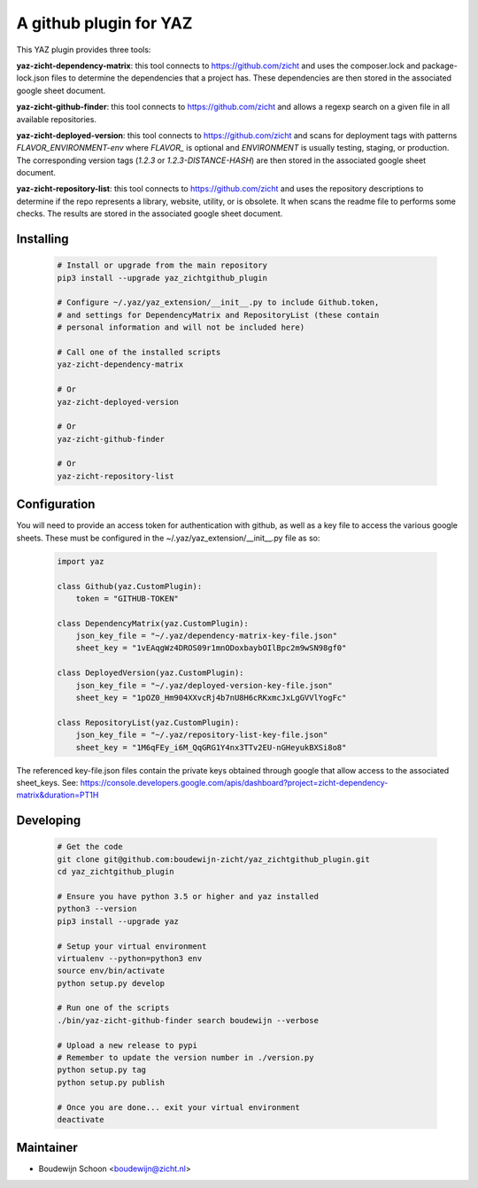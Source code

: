 =======================
A github plugin for YAZ
=======================

This YAZ plugin provides three tools:

**yaz-zicht-dependency-matrix**: this tool connects to https://github.com/zicht
and uses the composer.lock and package-lock.json files to determine the dependencies
that a project has.  These dependencies are then stored in the associated google sheet
document.

**yaz-zicht-github-finder**: this tool connects to https://github.com/zicht
and allows a regexp search on a given file in all available repositories.

**yaz-zicht-deployed-version**: this tool connects to https://github.com/zicht
and scans for deployment tags with patterns `FLAVOR_ENVIRONMENT-env` where
`FLAVOR_` is optional and `ENVIRONMENT` is usually testing, staging, or production.
The corresponding version tags (`1.2.3` or `1.2.3-DISTANCE-HASH`) are then stored in
the associated google sheet document.

**yaz-zicht-repository-list**: this tool connects to https://github.com/zicht
and uses the repository descriptions to determine if the repo represents a library,
website, utility, or is obsolete.  It when scans the readme file to performs some checks.
The results are stored in the associated google sheet document.

Installing
----------

    .. code-block:: bash

        # Install or upgrade from the main repository
        pip3 install --upgrade yaz_zichtgithub_plugin

        # Configure ~/.yaz/yaz_extension/__init__.py to include Github.token,
        # and settings for DependencyMatrix and RepositoryList (these contain
        # personal information and will not be included here)

        # Call one of the installed scripts
        yaz-zicht-dependency-matrix

        # Or
        yaz-zicht-deployed-version

        # Or
        yaz-zicht-github-finder

        # Or
        yaz-zicht-repository-list


Configuration
-------------

You will need to provide an access token for authentication with github, as
well as a key file to access the various google sheets.  These must be configured
in the ~/.yaz/yaz_extension/__init__.py file as so:

    .. code-block:: python

        import yaz

        class Github(yaz.CustomPlugin):
            token = "GITHUB-TOKEN"

        class DependencyMatrix(yaz.CustomPlugin):
            json_key_file = "~/.yaz/dependency-matrix-key-file.json"
            sheet_key = "1vEAqgWz4DROS09r1mnODoxbaybOIlBpc2m9wSN98gf0"

        class DeployedVersion(yaz.CustomPlugin):
            json_key_file = "~/.yaz/deployed-version-key-file.json"
            sheet_key = "1pOZ0_Hm904XXvcRj4b7nU8H6cRKxmcJxLgGVVlYogFc"

        class RepositoryList(yaz.CustomPlugin):
            json_key_file = "~/.yaz/repository-list-key-file.json"
            sheet_key = "1M6qFEy_i6M_QqGRG1Y4nx3TTv2EU-nGHeyukBXSi8o8"

The referenced key-file.json files contain the private keys obtained through google
that allow access to the associated sheet_keys.  See:
https://console.developers.google.com/apis/dashboard?project=zicht-dependency-matrix&duration=PT1H


Developing
----------

    .. code-block:: bash

        # Get the code
        git clone git@github.com:boudewijn-zicht/yaz_zichtgithub_plugin.git
        cd yaz_zichtgithub_plugin

        # Ensure you have python 3.5 or higher and yaz installed
        python3 --version
        pip3 install --upgrade yaz

        # Setup your virtual environment
        virtualenv --python=python3 env
        source env/bin/activate
        python setup.py develop

        # Run one of the scripts
        ./bin/yaz-zicht-github-finder search boudewijn --verbose

        # Upload a new release to pypi
        # Remember to update the version number in ./version.py
        python setup.py tag
        python setup.py publish

        # Once you are done... exit your virtual environment
        deactivate


Maintainer
----------

- Boudewijn Schoon <boudewijn@zicht.nl>

